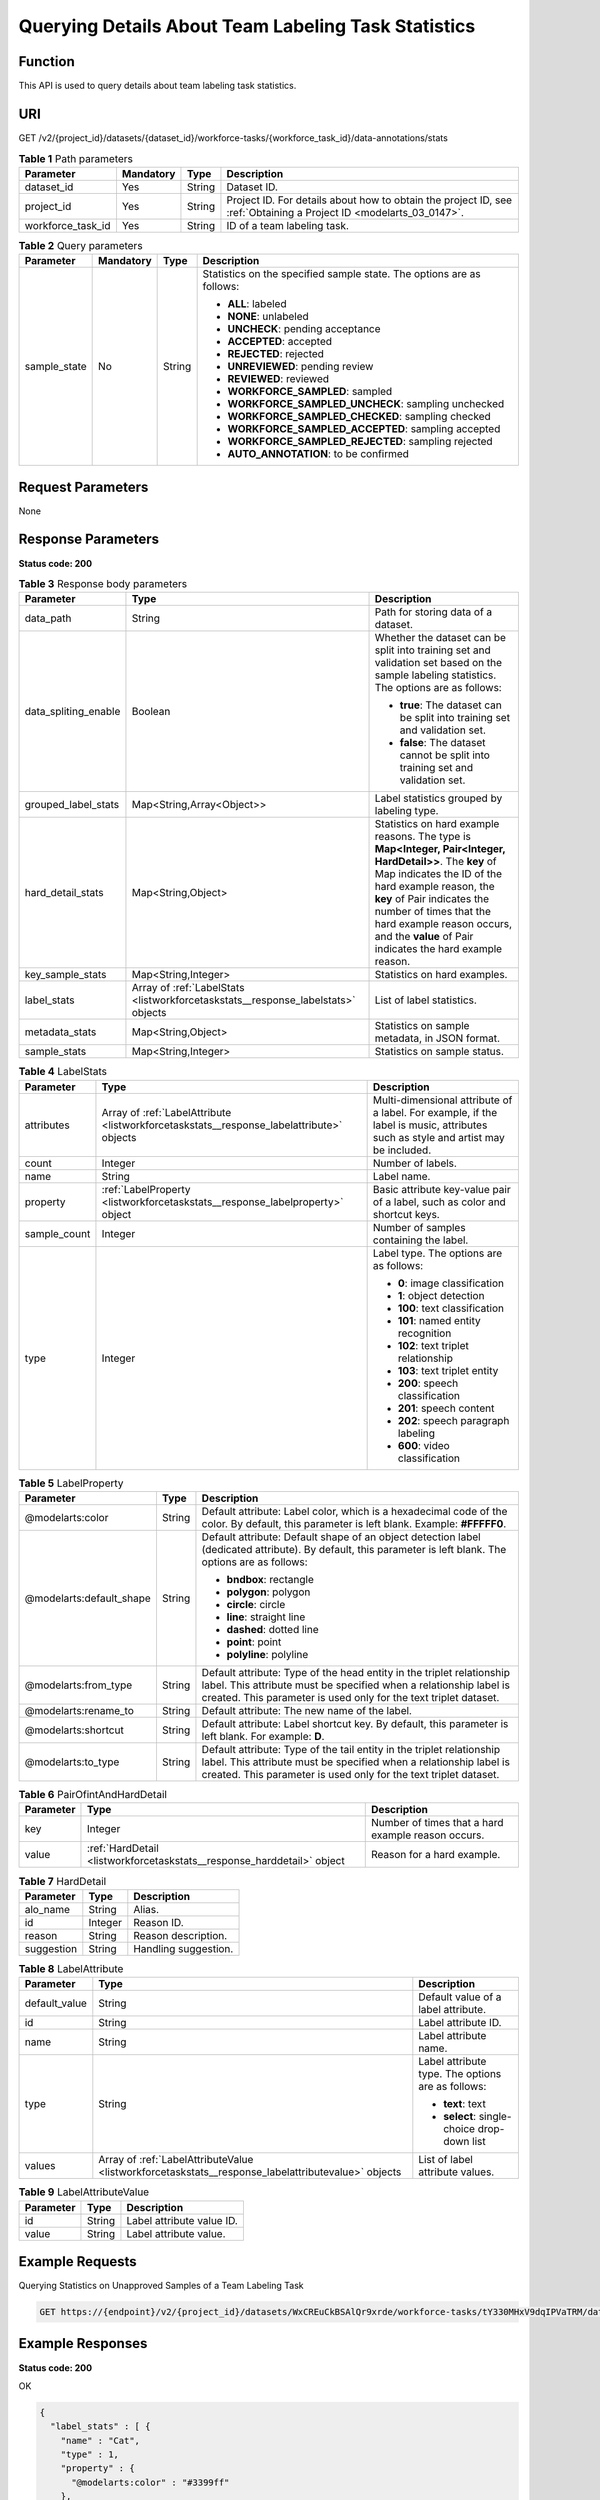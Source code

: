 .. _ListWorkforceTaskStats:

Querying Details About Team Labeling Task Statistics
====================================================

Function
--------

This API is used to query details about team labeling task statistics.

URI
---

GET /v2/{project_id}/datasets/{dataset_id}/workforce-tasks/{workforce_task_id}/data-annotations/stats

.. table:: **Table 1** Path parameters

   +-------------------+-----------+--------+--------------------------------------------------------------------------------------------------------------------+
   | Parameter         | Mandatory | Type   | Description                                                                                                        |
   +===================+===========+========+====================================================================================================================+
   | dataset_id        | Yes       | String | Dataset ID.                                                                                                        |
   +-------------------+-----------+--------+--------------------------------------------------------------------------------------------------------------------+
   | project_id        | Yes       | String | Project ID. For details about how to obtain the project ID, see :ref:`Obtaining a Project ID <modelarts_03_0147>`. |
   +-------------------+-----------+--------+--------------------------------------------------------------------------------------------------------------------+
   | workforce_task_id | Yes       | String | ID of a team labeling task.                                                                                        |
   +-------------------+-----------+--------+--------------------------------------------------------------------------------------------------------------------+

.. table:: **Table 2** Query parameters

   +-----------------+-----------------+-----------------+-----------------------------------------------------------------------+
   | Parameter       | Mandatory       | Type            | Description                                                           |
   +=================+=================+=================+=======================================================================+
   | sample_state    | No              | String          | Statistics on the specified sample state. The options are as follows: |
   |                 |                 |                 |                                                                       |
   |                 |                 |                 | -  **ALL**: labeled                                                   |
   |                 |                 |                 |                                                                       |
   |                 |                 |                 | -  **NONE**: unlabeled                                                |
   |                 |                 |                 |                                                                       |
   |                 |                 |                 | -  **UNCHECK**: pending acceptance                                    |
   |                 |                 |                 |                                                                       |
   |                 |                 |                 | -  **ACCEPTED**: accepted                                             |
   |                 |                 |                 |                                                                       |
   |                 |                 |                 | -  **REJECTED**: rejected                                             |
   |                 |                 |                 |                                                                       |
   |                 |                 |                 | -  **UNREVIEWED**: pending review                                     |
   |                 |                 |                 |                                                                       |
   |                 |                 |                 | -  **REVIEWED**: reviewed                                             |
   |                 |                 |                 |                                                                       |
   |                 |                 |                 | -  **WORKFORCE_SAMPLED**: sampled                                     |
   |                 |                 |                 |                                                                       |
   |                 |                 |                 | -  **WORKFORCE_SAMPLED_UNCHECK**: sampling unchecked                  |
   |                 |                 |                 |                                                                       |
   |                 |                 |                 | -  **WORKFORCE_SAMPLED_CHECKED**: sampling checked                    |
   |                 |                 |                 |                                                                       |
   |                 |                 |                 | -  **WORKFORCE_SAMPLED_ACCEPTED**: sampling accepted                  |
   |                 |                 |                 |                                                                       |
   |                 |                 |                 | -  **WORKFORCE_SAMPLED_REJECTED**: sampling rejected                  |
   |                 |                 |                 |                                                                       |
   |                 |                 |                 | -  **AUTO_ANNOTATION**: to be confirmed                               |
   +-----------------+-----------------+-----------------+-----------------------------------------------------------------------+

Request Parameters
------------------

None

Response Parameters
-------------------

**Status code: 200**

.. table:: **Table 3** Response body parameters

   +-----------------------+----------------------------------------------------------------------------------+------------------------------------------------------------------------------------------------------------------------------------------------------------------------------------------------------------------------------------------------------------------------------------------------------------------+
   | Parameter             | Type                                                                             | Description                                                                                                                                                                                                                                                                                                      |
   +=======================+==================================================================================+==================================================================================================================================================================================================================================================================================================================+
   | data_path             | String                                                                           | Path for storing data of a dataset.                                                                                                                                                                                                                                                                              |
   +-----------------------+----------------------------------------------------------------------------------+------------------------------------------------------------------------------------------------------------------------------------------------------------------------------------------------------------------------------------------------------------------------------------------------------------------+
   | data_spliting_enable  | Boolean                                                                          | Whether the dataset can be split into training set and validation set based on the sample labeling statistics. The options are as follows:                                                                                                                                                                       |
   |                       |                                                                                  |                                                                                                                                                                                                                                                                                                                  |
   |                       |                                                                                  | -  **true**: The dataset can be split into training set and validation set.                                                                                                                                                                                                                                      |
   |                       |                                                                                  |                                                                                                                                                                                                                                                                                                                  |
   |                       |                                                                                  | -  **false**: The dataset cannot be split into training set and validation set.                                                                                                                                                                                                                                  |
   +-----------------------+----------------------------------------------------------------------------------+------------------------------------------------------------------------------------------------------------------------------------------------------------------------------------------------------------------------------------------------------------------------------------------------------------------+
   | grouped_label_stats   | Map<String,Array<Object>>                                                        | Label statistics grouped by labeling type.                                                                                                                                                                                                                                                                       |
   +-----------------------+----------------------------------------------------------------------------------+------------------------------------------------------------------------------------------------------------------------------------------------------------------------------------------------------------------------------------------------------------------------------------------------------------------+
   | hard_detail_stats     | Map<String,Object>                                                               | Statistics on hard example reasons. The type is **Map<Integer, Pair<Integer, HardDetail>>**. The **key** of Map indicates the ID of the hard example reason, the **key** of Pair indicates the number of times that the hard example reason occurs, and the **value** of Pair indicates the hard example reason. |
   +-----------------------+----------------------------------------------------------------------------------+------------------------------------------------------------------------------------------------------------------------------------------------------------------------------------------------------------------------------------------------------------------------------------------------------------------+
   | key_sample_stats      | Map<String,Integer>                                                              | Statistics on hard examples.                                                                                                                                                                                                                                                                                     |
   +-----------------------+----------------------------------------------------------------------------------+------------------------------------------------------------------------------------------------------------------------------------------------------------------------------------------------------------------------------------------------------------------------------------------------------------------+
   | label_stats           | Array of :ref:`LabelStats <listworkforcetaskstats__response_labelstats>` objects | List of label statistics.                                                                                                                                                                                                                                                                                        |
   +-----------------------+----------------------------------------------------------------------------------+------------------------------------------------------------------------------------------------------------------------------------------------------------------------------------------------------------------------------------------------------------------------------------------------------------------+
   | metadata_stats        | Map<String,Object>                                                               | Statistics on sample metadata, in JSON format.                                                                                                                                                                                                                                                                   |
   +-----------------------+----------------------------------------------------------------------------------+------------------------------------------------------------------------------------------------------------------------------------------------------------------------------------------------------------------------------------------------------------------------------------------------------------------+
   | sample_stats          | Map<String,Integer>                                                              | Statistics on sample status.                                                                                                                                                                                                                                                                                     |
   +-----------------------+----------------------------------------------------------------------------------+------------------------------------------------------------------------------------------------------------------------------------------------------------------------------------------------------------------------------------------------------------------------------------------------------------------+

.. _listworkforcetaskstats__response_labelstats:

.. table:: **Table 4** LabelStats

   +-----------------------+------------------------------------------------------------------------------------------+----------------------------------------------------------------------------------------------------------------------------------+
   | Parameter             | Type                                                                                     | Description                                                                                                                      |
   +=======================+==========================================================================================+==================================================================================================================================+
   | attributes            | Array of :ref:`LabelAttribute <listworkforcetaskstats__response_labelattribute>` objects | Multi-dimensional attribute of a label. For example, if the label is music, attributes such as style and artist may be included. |
   +-----------------------+------------------------------------------------------------------------------------------+----------------------------------------------------------------------------------------------------------------------------------+
   | count                 | Integer                                                                                  | Number of labels.                                                                                                                |
   +-----------------------+------------------------------------------------------------------------------------------+----------------------------------------------------------------------------------------------------------------------------------+
   | name                  | String                                                                                   | Label name.                                                                                                                      |
   +-----------------------+------------------------------------------------------------------------------------------+----------------------------------------------------------------------------------------------------------------------------------+
   | property              | :ref:`LabelProperty <listworkforcetaskstats__response_labelproperty>` object             | Basic attribute key-value pair of a label, such as color and shortcut keys.                                                      |
   +-----------------------+------------------------------------------------------------------------------------------+----------------------------------------------------------------------------------------------------------------------------------+
   | sample_count          | Integer                                                                                  | Number of samples containing the label.                                                                                          |
   +-----------------------+------------------------------------------------------------------------------------------+----------------------------------------------------------------------------------------------------------------------------------+
   | type                  | Integer                                                                                  | Label type. The options are as follows:                                                                                          |
   |                       |                                                                                          |                                                                                                                                  |
   |                       |                                                                                          | -  **0**: image classification                                                                                                   |
   |                       |                                                                                          |                                                                                                                                  |
   |                       |                                                                                          | -  **1**: object detection                                                                                                       |
   |                       |                                                                                          |                                                                                                                                  |
   |                       |                                                                                          | -  **100**: text classification                                                                                                  |
   |                       |                                                                                          |                                                                                                                                  |
   |                       |                                                                                          | -  **101**: named entity recognition                                                                                             |
   |                       |                                                                                          |                                                                                                                                  |
   |                       |                                                                                          | -  **102**: text triplet relationship                                                                                            |
   |                       |                                                                                          |                                                                                                                                  |
   |                       |                                                                                          | -  **103**: text triplet entity                                                                                                  |
   |                       |                                                                                          |                                                                                                                                  |
   |                       |                                                                                          | -  **200**: speech classification                                                                                                |
   |                       |                                                                                          |                                                                                                                                  |
   |                       |                                                                                          | -  **201**: speech content                                                                                                       |
   |                       |                                                                                          |                                                                                                                                  |
   |                       |                                                                                          | -  **202**: speech paragraph labeling                                                                                            |
   |                       |                                                                                          |                                                                                                                                  |
   |                       |                                                                                          | -  **600**: video classification                                                                                                 |
   +-----------------------+------------------------------------------------------------------------------------------+----------------------------------------------------------------------------------------------------------------------------------+

.. _listworkforcetaskstats__response_labelproperty:

.. table:: **Table 5** LabelProperty

   +--------------------------+-----------------------+----------------------------------------------------------------------------------------------------------------------------------------------------------------------------------------------------------------+
   | Parameter                | Type                  | Description                                                                                                                                                                                                    |
   +==========================+=======================+================================================================================================================================================================================================================+
   | @modelarts:color         | String                | Default attribute: Label color, which is a hexadecimal code of the color. By default, this parameter is left blank. Example: **#FFFFF0**.                                                                      |
   +--------------------------+-----------------------+----------------------------------------------------------------------------------------------------------------------------------------------------------------------------------------------------------------+
   | @modelarts:default_shape | String                | Default attribute: Default shape of an object detection label (dedicated attribute). By default, this parameter is left blank. The options are as follows:                                                     |
   |                          |                       |                                                                                                                                                                                                                |
   |                          |                       | -  **bndbox**: rectangle                                                                                                                                                                                       |
   |                          |                       |                                                                                                                                                                                                                |
   |                          |                       | -  **polygon**: polygon                                                                                                                                                                                        |
   |                          |                       |                                                                                                                                                                                                                |
   |                          |                       | -  **circle**: circle                                                                                                                                                                                          |
   |                          |                       |                                                                                                                                                                                                                |
   |                          |                       | -  **line**: straight line                                                                                                                                                                                     |
   |                          |                       |                                                                                                                                                                                                                |
   |                          |                       | -  **dashed**: dotted line                                                                                                                                                                                     |
   |                          |                       |                                                                                                                                                                                                                |
   |                          |                       | -  **point**: point                                                                                                                                                                                            |
   |                          |                       |                                                                                                                                                                                                                |
   |                          |                       | -  **polyline**: polyline                                                                                                                                                                                      |
   +--------------------------+-----------------------+----------------------------------------------------------------------------------------------------------------------------------------------------------------------------------------------------------------+
   | @modelarts:from_type     | String                | Default attribute: Type of the head entity in the triplet relationship label. This attribute must be specified when a relationship label is created. This parameter is used only for the text triplet dataset. |
   +--------------------------+-----------------------+----------------------------------------------------------------------------------------------------------------------------------------------------------------------------------------------------------------+
   | @modelarts:rename_to     | String                | Default attribute: The new name of the label.                                                                                                                                                                  |
   +--------------------------+-----------------------+----------------------------------------------------------------------------------------------------------------------------------------------------------------------------------------------------------------+
   | @modelarts:shortcut      | String                | Default attribute: Label shortcut key. By default, this parameter is left blank. For example: **D**.                                                                                                           |
   +--------------------------+-----------------------+----------------------------------------------------------------------------------------------------------------------------------------------------------------------------------------------------------------+
   | @modelarts:to_type       | String                | Default attribute: Type of the tail entity in the triplet relationship label. This attribute must be specified when a relationship label is created. This parameter is used only for the text triplet dataset. |
   +--------------------------+-----------------------+----------------------------------------------------------------------------------------------------------------------------------------------------------------------------------------------------------------+

.. table:: **Table 6** PairOfintAndHardDetail

   +-----------+------------------------------------------------------------------------+----------------------------------------------------+
   | Parameter | Type                                                                   | Description                                        |
   +===========+========================================================================+====================================================+
   | key       | Integer                                                                | Number of times that a hard example reason occurs. |
   +-----------+------------------------------------------------------------------------+----------------------------------------------------+
   | value     | :ref:`HardDetail <listworkforcetaskstats__response_harddetail>` object | Reason for a hard example.                         |
   +-----------+------------------------------------------------------------------------+----------------------------------------------------+

.. _listworkforcetaskstats__response_harddetail:

.. table:: **Table 7** HardDetail

   ========== ======= ====================
   Parameter  Type    Description
   ========== ======= ====================
   alo_name   String  Alias.
   id         Integer Reason ID.
   reason     String  Reason description.
   suggestion String  Handling suggestion.
   ========== ======= ====================

.. _listworkforcetaskstats__response_labelattribute:

.. table:: **Table 8** LabelAttribute

   +-----------------------+----------------------------------------------------------------------------------------------------+---------------------------------------------------+
   | Parameter             | Type                                                                                               | Description                                       |
   +=======================+====================================================================================================+===================================================+
   | default_value         | String                                                                                             | Default value of a label attribute.               |
   +-----------------------+----------------------------------------------------------------------------------------------------+---------------------------------------------------+
   | id                    | String                                                                                             | Label attribute ID.                               |
   +-----------------------+----------------------------------------------------------------------------------------------------+---------------------------------------------------+
   | name                  | String                                                                                             | Label attribute name.                             |
   +-----------------------+----------------------------------------------------------------------------------------------------+---------------------------------------------------+
   | type                  | String                                                                                             | Label attribute type. The options are as follows: |
   |                       |                                                                                                    |                                                   |
   |                       |                                                                                                    | -  **text**: text                                 |
   |                       |                                                                                                    |                                                   |
   |                       |                                                                                                    | -  **select**: single-choice drop-down list       |
   +-----------------------+----------------------------------------------------------------------------------------------------+---------------------------------------------------+
   | values                | Array of :ref:`LabelAttributeValue <listworkforcetaskstats__response_labelattributevalue>` objects | List of label attribute values.                   |
   +-----------------------+----------------------------------------------------------------------------------------------------+---------------------------------------------------+

.. _listworkforcetaskstats__response_labelattributevalue:

.. table:: **Table 9** LabelAttributeValue

   ========= ====== =========================
   Parameter Type   Description
   ========= ====== =========================
   id        String Label attribute value ID.
   value     String Label attribute value.
   ========= ====== =========================

Example Requests
----------------

Querying Statistics on Unapproved Samples of a Team Labeling Task

.. code-block::

   GET https://{endpoint}/v2/{project_id}/datasets/WxCREuCkBSAlQr9xrde/workforce-tasks/tY330MHxV9dqIPVaTRM/data-annotations/stats?sample_state=__unreviewed__

Example Responses
-----------------

**Status code: 200**

OK

.. code-block::

   {
     "label_stats" : [ {
       "name" : "Cat",
       "type" : 1,
       "property" : {
         "@modelarts:color" : "#3399ff"
       },
       "count" : 0,
       "sample_count" : 0
     }, {
       "name" : "Dog",
       "type" : 1,
       "property" : {
         "@modelarts:color" : "#3399ff"
       },
       "count" : 1,
       "sample_count" : 1
     } ],
     "sample_stats" : {
       "un_annotation" : 308,
       "total" : 309,
       "rejected" : 0,
       "unreviewed" : 1,
       "accepted" : 0,
       "auto_annotation" : 0,
       "uncheck" : 0
     },
     "key_sample_stats" : {
       "total" : 309,
       "non_key_sample" : 309,
       "key_sample" : 0
     },
     "deletion_stats" : { },
     "metadata_stats" : { },
     "data_spliting_enable" : false
   }

Status Codes
------------

=========== ============
Status Code Description
=========== ============
200         OK
401         Unauthorized
403         Forbidden
404         Not Found
=========== ============

Error Codes
-----------

See :ref:`Error Codes <modelarts_03_0095>`.
